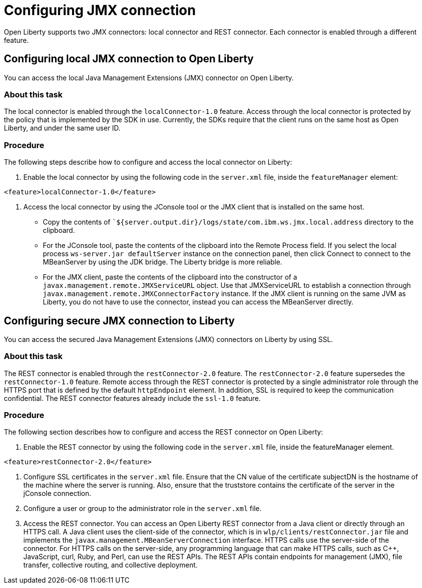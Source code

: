// Copyright (c) 2020 IBM Corporation and others.
// Licensed under Creative Commons Attribution-NoDerivatives
// 4.0 International (CC BY-ND 4.0)
//   https://creativecommons.org/licenses/by-nd/4.0/
//
// Contributors:
//     IBM Corporation
//
:page-description: Open Liberty supports two JMX connectors, local connector and REST connector.
:seo-title: Designing cloud-native microservices
:seo-description: Open Liberty supports two JMX connectors, local connector and REST connector.
:page-layout: general-reference
:page-type: general
= Configuring JMX connection

Open Liberty supports two JMX connectors: local connector and REST connector.
Each connector is enabled through a different feature.

== Configuring local JMX connection to Open Liberty

You can access the local Java Management Extensions (JMX) connector on Open Liberty.

=== About this task

The local connector is enabled through the `localConnector-1.0` feature.
Access through the local connector is protected by the policy that is implemented by the SDK in use.
Currently, the SDKs require that the client runs on the same host as Open Liberty, and under the same user ID.


=== Procedure

The following steps describe how to configure and access the local connector on Liberty:


1. Enable the local connector by using the following code in the `server.xml` file, inside the `featureManager` element:

[source, xml]
----
<feature>localConnector-1.0</feature>
----

2. Access the local connector by using the JConsole tool or the JMX client that is installed on the same host.
   - Copy the contents of ``${server.output.dir}/logs/state/com.ibm.ws.jmx.local.address` directory to the clipboard.
   - For the JConsole tool, paste the contents of the clipboard into the Remote Process field.
     If you select the local process `ws-server.jar defaultServer` instance on the connection panel, then click Connect to connect to the MBeanServer by using the JDK bridge.
     The Liberty bridge is more reliable.
   - For the JMX client, paste the contents of the clipboard into the constructor of a `javax.management.remote.JMXServiceURL` object.
    Use that JMXServiceURL to establish a connection through `javax.management.remote.JMXConnectorFactory` instance.
    If the JMX client is running on the same JVM as Liberty, you do not have to use the connector, instead you can access the MBeanServer directly.

== Configuring secure JMX connection to Liberty

You can access the secured Java Management Extensions (JMX) connectors on Liberty by using SSL.

=== About this task

The REST connector is enabled through the `restConnector-2.0` feature.
The `restConnector-2.0` feature supersedes the `restConnector-1.0` feature.
Remote access through the REST connector is protected by a single administrator role through the HTTPS port that is defined by the default `httpEndpoint` element.
In addition, SSL is required to keep the communication confidential.
The REST connector features already include the `ssl-1.0` feature.


=== Procedure

The following section describes how to configure and access the REST connector on Open Liberty:

1. Enable the REST connector by using the following code in the `server.xml` file, inside the featureManager element.

[source, xml]
----
<feature>restConnector-2.0</feature>
----

2.  Configure SSL certificates in the `server.xml` file.
Ensure that the CN value of the certificate subjectDN is the hostname of the machine where the server is running.
Also, ensure that the truststore contains the certificate of the server in the jConsole connection.

3.  Configure a user or group to the administrator role in the `server.xml` file.

4. Access the REST connector.
You can access an Open Liberty REST connector from a Java client or directly through an HTTPS call.
A Java client uses the client-side of the connector, which is in `wlp/clients/restConnector.jar` file and implements the `javax.management.MBeanServerConnection` interface.
HTTPS calls use the server-side of the connector.
For HTTPS calls on the server-side, any programming language that can make HTTPS calls, such as C++, JavaScript, curl, Ruby, and Perl, can use the REST APIs.
The REST APIs contain endpoints for management (JMX), file transfer, collective routing, and collective deployment.
